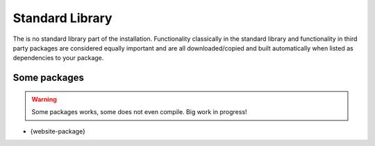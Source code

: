 Standard Library
================

The is no standard library part of the installation. Functionality
classically in the standard library and functionality in third party
packages are considered equally important and are all
downloaded/copied and built automatically when listed as dependencies
to your package.

Some packages
^^^^^^^^^^^^^

.. warning:: Some packages works, some does not even compile. Big work
             in progress!

- {website-package}
